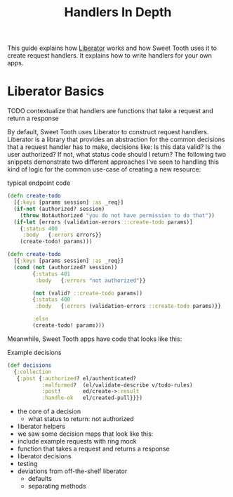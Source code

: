 #+TITLE: Handlers In Depth

This guide explains how [[https://clojure-liberator.github.io/liberator/][Liberator]] works and how Sweet Tooth uses it to
create request handlers. It explains how to write handlers for your own apps.

* Liberator Basics

TODO contextualize that handlers are functions that take a request and return a
response

By default, Sweet Tooth uses Liberator to construct request handlers. Liberator
is a library that provides an abstraction for the common decisions that a
request handler has to make, decisions like: Is this data valid? Is the user
authorized? If not, what status code should I return? The following two snippets
demonstrate two different approaches I've seen to handling this kind of logic
for the common use-case of creating a new resource:

#+CAPTION: typical endpoint code
#+BEGIN_SRC clojure
(defn create-todo
  [{:keys [params session] :as _req}]
  (if-not (authorized? session)
    (throw NotAuthorized "you do not have permission to do that"))
  (if-let [errors (validation-errors ::create-todo params)]
    {:status 400
     :body   {:errors errors}}
    (create-todo! params)))

(defn create-todo
  [{:keys [params session] :as _req}]
  (cond (not (authorized? session))
        {:status 401
         :body   {:errors "not authorized"}}

        (not (valid? ::create-todo params))
        {:status 400
         :body   {:errors (validation-errors ::create-todo params)}}

        :else
        (create-todo! params)))
#+END_SRC

Meanwhile, Sweet Tooth apps have code that looks like this:

#+CAPTION: Example decisions
#+BEGIN_SRC clojure
(def decisions
  {:collection
   {:post {:authorized? el/authenticated?
           :malformed?  (el/validate-describe v/todo-rules)
           :post!       ed/create->:result
           :handle-ok   el/created-pull}}})
#+END_SRC



- the core of a decision
  - what status to return: not authorized

- liberator helpers
- we saw some decision maps that look like this:
- include example requests with ring mock
- function that takes a request and returns a response
- liberator decisions
- testing
- deviations from off-the-shelf liberator
  - defaults
  - separating methods
